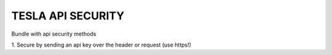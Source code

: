 TESLA API SECURITY
==================

Bundle with api security methods

1. Secure by sending an api key over the header or request
(use https!)

